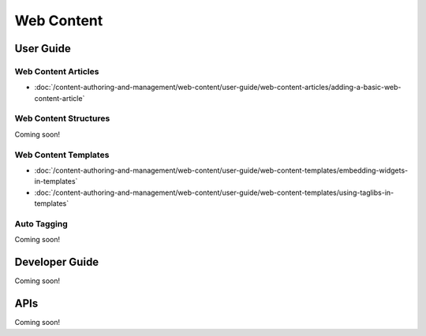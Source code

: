 Web Content
===========

User Guide
----------

Web Content Articles
~~~~~~~~~~~~~~~~~~~~

-  :doc:`/content-authoring-and-management/web-content/user-guide/web-content-articles/adding-a-basic-web-content-article`

Web Content Structures
~~~~~~~~~~~~~~~~~~~~~~
Coming soon!

Web Content Templates
~~~~~~~~~~~~~~~~~~~~~

-  :doc:`/content-authoring-and-management/web-content/user-guide/web-content-templates/embedding-widgets-in-templates`
-  :doc:`/content-authoring-and-management/web-content/user-guide/web-content-templates/using-taglibs-in-templates`

Auto Tagging
~~~~~~~~~~~~
Coming soon!

Developer Guide
---------------
Coming soon!

APIs
----
Coming soon!